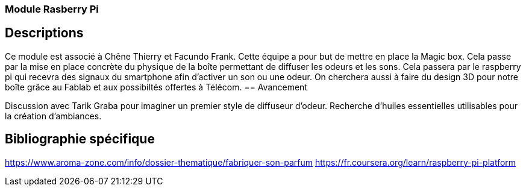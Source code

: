 === Module Rasberry Pi
== Descriptions

Ce module est associé à Chêne Thierry et Facundo Frank. Cette équipe a pour but de mettre en place la
Magic box. Cela passe par la mise en place concrète du physique de la boı̂te permettant de diffuser les
odeurs et les sons. Cela passera par le raspberry pi qui recevra des signaux du smartphone afin d’activer
un son ou une odeur. On cherchera aussi à faire du design 3D pour notre boı̂te grâce au Fablab et aux
possibiltés offertes à Télécom.
== Avancement

Discussion avec Tarik Graba pour imaginer un premier style de diffuseur d’odeur. Recherche d’huiles
essentielles utilisables pour la création d’ambiances.

== Bibliographie spécifique
https://www.aroma-zone.com/info/dossier-thematique/fabriquer-son-parfum
https://fr.coursera.org/learn/raspberry-pi-platform
